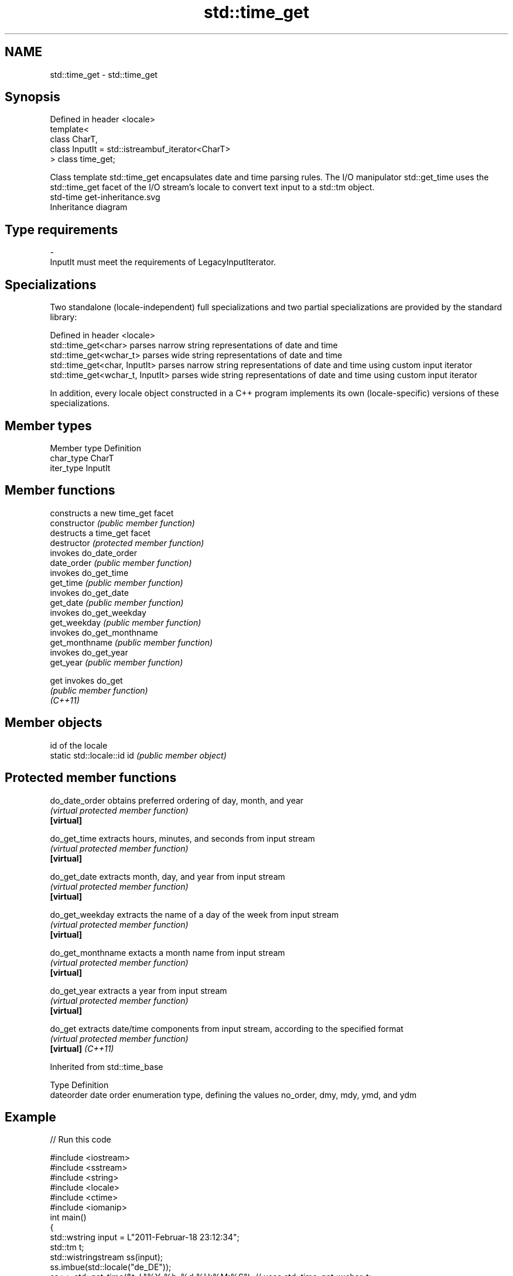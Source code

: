 .TH std::time_get 3 "2020.03.24" "http://cppreference.com" "C++ Standard Libary"
.SH NAME
std::time_get \- std::time_get

.SH Synopsis

  Defined in header <locale>
  template<
  class CharT,
  class InputIt = std::istreambuf_iterator<CharT>
  > class time_get;

  Class template std::time_get encapsulates date and time parsing rules. The I/O manipulator std::get_time uses the std::time_get facet of the I/O stream's locale to convert text input to a std::tm object.
   std-time get-inheritance.svg
  Inheritance diagram

.SH Type requirements


  -
  InputIt must meet the requirements of LegacyInputIterator.


.SH Specializations

  Two standalone (locale-independent) full specializations and two partial specializations are provided by the standard library:

  Defined in header <locale>
  std::time_get<char>             parses narrow string representations of date and time
  std::time_get<wchar_t>          parses wide string representations of date and time
  std::time_get<char, InputIt>    parses narrow string representations of date and time using custom input iterator
  std::time_get<wchar_t, InputIt> parses wide string representations of date and time using custom input iterator

  In addition, every locale object constructed in a C++ program implements its own (locale-specific) versions of these specializations.

.SH Member types


  Member type Definition
  char_type   CharT
  iter_type   InputIt


.SH Member functions


                constructs a new time_get facet
  constructor   \fI(public member function)\fP
                destructs a time_get facet
  destructor    \fI(protected member function)\fP
                invokes do_date_order
  date_order    \fI(public member function)\fP
                invokes do_get_time
  get_time      \fI(public member function)\fP
                invokes do_get_date
  get_date      \fI(public member function)\fP
                invokes do_get_weekday
  get_weekday   \fI(public member function)\fP
                invokes do_get_monthname
  get_monthname \fI(public member function)\fP
                invokes do_get_year
  get_year      \fI(public member function)\fP

  get           invokes do_get
                \fI(public member function)\fP
  \fI(C++11)\fP


.SH Member objects


                            id of the locale
  static std::locale::id id \fI(public member object)\fP


.SH Protected member functions



  do_date_order     obtains preferred ordering of day, month, and year
                    \fI(virtual protected member function)\fP
  \fB[virtual]\fP

  do_get_time       extracts hours, minutes, and seconds from input stream
                    \fI(virtual protected member function)\fP
  \fB[virtual]\fP

  do_get_date       extracts month, day, and year from input stream
                    \fI(virtual protected member function)\fP
  \fB[virtual]\fP

  do_get_weekday    extracts the name of a day of the week from input stream
                    \fI(virtual protected member function)\fP
  \fB[virtual]\fP

  do_get_monthname  extacts a month name from input stream
                    \fI(virtual protected member function)\fP
  \fB[virtual]\fP

  do_get_year       extracts a year from input stream
                    \fI(virtual protected member function)\fP
  \fB[virtual]\fP

  do_get            extracts date/time components from input stream, according to the specified format
                    \fI(virtual protected member function)\fP
  \fB[virtual]\fP \fI(C++11)\fP


  Inherited from std::time_base


  Type      Definition
  dateorder date order enumeration type, defining the values no_order, dmy, mdy, ymd, and ydm


.SH Example

  
// Run this code

    #include <iostream>
    #include <sstream>
    #include <string>
    #include <locale>
    #include <ctime>
    #include <iomanip>
    int main()
    {
        std::wstring input = L"2011-Februar-18 23:12:34";
        std::tm t;
        std::wistringstream ss(input);
        ss.imbue(std::locale("de_DE"));
        ss >> std::get_time(&t, L"%Y-%b-%d %H:%M:%S"); // uses std::time_get<wchar_t>
        std::cout << std::asctime(&t);
    }

.SH Output:

    Sun Feb 18 23:12:34 2011


.SH See also


           formats contents of struct std::tm for output as character sequence
  time_put \fI(class template)\fP

  get_time parses a date/time value of specified format
           \fI(function template)\fP
  \fI(C++11)\fP





